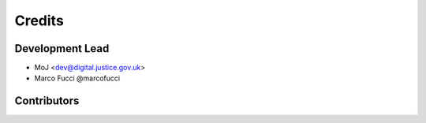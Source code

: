 =======
Credits
=======

Development Lead
----------------

* MoJ <dev@digital.justice.gov.uk>
* Marco Fucci @marcofucci

Contributors
------------
